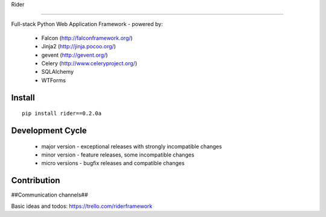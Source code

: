 Rider

.. image:: https://travis-ci.org/riderframework/rider.svg?branch=master
  :target: https://travis-ci.org/riderframework/rider 
.. image:: https://coveralls.io/repos/riderframework/rider/badge.png?branch=master 
  :target: https://coveralls.io/r/riderframework/rider?branch=master 
.. image:: https://pypip.in/status/Rider/badge.svg
  :target: https://pypi.python.org/pypi/Rider/
  :alt: Development Status
.. image:: https://pypip.in/license/Rider/badge.svg
  :target: https://pypi.python.org/pypi/Rider/
  :alt: License
=====

Full-stack Python Web Application Framework
- powered by:
  - Falcon (http://falconframework.org/)
  - Jinja2 (http://jinja.pocoo.org/)
  - gevent (http://gevent.org/)
  - Celery (http://www.celeryproject.org/)
  - SQLAlchemy
  - WTForms


Install
-------

::

  pip install rider==0.2.0a


Development Cycle
-----------------
  - major version - exceptional releases with strongly incompatible changes
  - minor version - feature releases, some incompatible changes
  - micro versions - bugfix releases and compatible changes


Contribution
------------

##Communication channels##

Basic ideas and todos:
https://trello.com/riderframework
